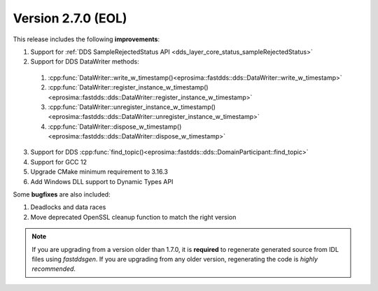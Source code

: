 Version 2.7.0 (EOL)
^^^^^^^^^^^^^^^^^^^

This release includes the following **improvements**:

1. Support for :ref:`DDS SampleRejectedStatus API <dds_layer_core_status_sampleRejectedStatus>`
2. Support for DDS DataWriter methods:

  1. :cpp:func:`DataWriter::write_w_timestamp()<eprosima::fastdds::dds::DataWriter::write_w_timestamp>`
  2. :cpp:func:`DataWriter::register_instance_w_timestamp()<eprosima::fastdds::dds::DataWriter::register_instance_w_timestamp>`
  3. :cpp:func:`DataWriter::unregister_instance_w_timestamp()<eprosima::fastdds::dds::DataWriter::unregister_instance_w_timestamp>`
  4. :cpp:func:`DataWriter::dispose_w_timestamp()<eprosima::fastdds::dds::DataWriter::dispose_w_timestamp>`

3. Support for DDS :cpp:func:`find_topic()<eprosima::fastdds::dds::DomainParticipant::find_topic>`
4. Support for GCC 12
5. Upgrade CMake minimum requirement to 3.16.3
6. Add Windows DLL support to Dynamic Types API

Some **bugfixes** are also included:

1. Deadlocks and data races
2. Move deprecated OpenSSL cleanup function to match the right version

.. note::
  If you are upgrading from a version older than 1.7.0, it is **required** to regenerate generated source from IDL
  files using *fastddsgen*.
  If you are upgrading from any older version, regenerating the code is *highly recommended*.
